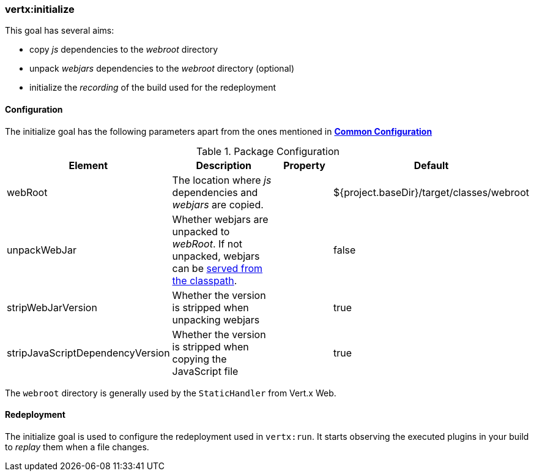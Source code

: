 [[vertx:initialize]]
=== *vertx:initialize*

This goal has several aims:

* copy _js_ dependencies to the _webroot_ directory
* unpack _webjars_ dependencies to the _webroot_ directory (optional)
* initialize the _recording_ of the build used for the redeployment

[[initialize-configuration]]
==== Configuration

The initialize goal has the following parameters apart from the ones mentioned in
 **<<common:configurations,Common Configuration>>**

.Package Configuration

[cols="1,5,2,3"]
|===
| Element | Description | Property| Default

| webRoot
| The location where _js_ dependencies and _webjars_ are copied.
| &nbsp;
| ${project.baseDir}/target/classes/webroot

| unpackWebJar
| Whether webjars are unpacked to _webRoot_. If not unpacked, webjars can be https://www.webjars.org/documentation#vertx[served from the classpath].
| &nbsp;
| false

| stripWebJarVersion
| Whether the version is stripped when unpacking webjars
| &nbsp;
| true

| stripJavaScriptDependencyVersion
| Whether the version is stripped when copying the JavaScript file
| &nbsp;
| true
|===

The `webroot` directory is generally used by the `StaticHandler` from Vert.x Web.

==== Redeployment

The initialize goal is used to configure the redeployment used in `vertx:run`. It starts observing the executed
plugins in your build to _replay_ them when a file changes.
